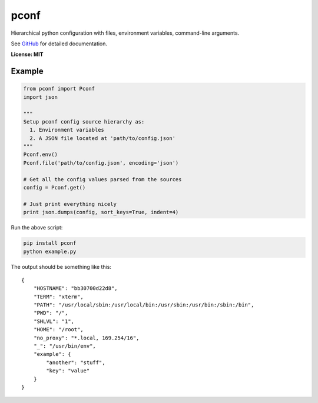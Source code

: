pconf
=====

Hierarchical python configuration with files, environment variables,
command-line arguments.

See `GitHub <https://github.com/andrasmaroy/pconf>`__ for detailed documentation.

**License: MIT**

Example
-------

.. code:: python

    from pconf import Pconf
    import json

    """
    Setup pconf config source hierarchy as:
      1. Environment variables
      2. A JSON file located at 'path/to/config.json'
    """
    Pconf.env()
    Pconf.file('path/to/config.json', encoding='json')

    # Get all the config values parsed from the sources
    config = Pconf.get()

    # Just print everything nicely
    print json.dumps(config, sort_keys=True, indent=4)

Run the above script:

.. code:: bash

    pip install pconf
    python example.py

The output should be something like this:

::

    {
        "HOSTNAME": "bb30700d22d8",
        "TERM": "xterm",
        "PATH": "/usr/local/sbin:/usr/local/bin:/usr/sbin:/usr/bin:/sbin:/bin",
        "PWD": "/",
        "SHLVL": "1",
        "HOME": "/root",
        "no_proxy": "*.local, 169.254/16",
        "_": "/usr/bin/env",
        "example": {
            "another": "stuff",
            "key": "value"
        }
    }
